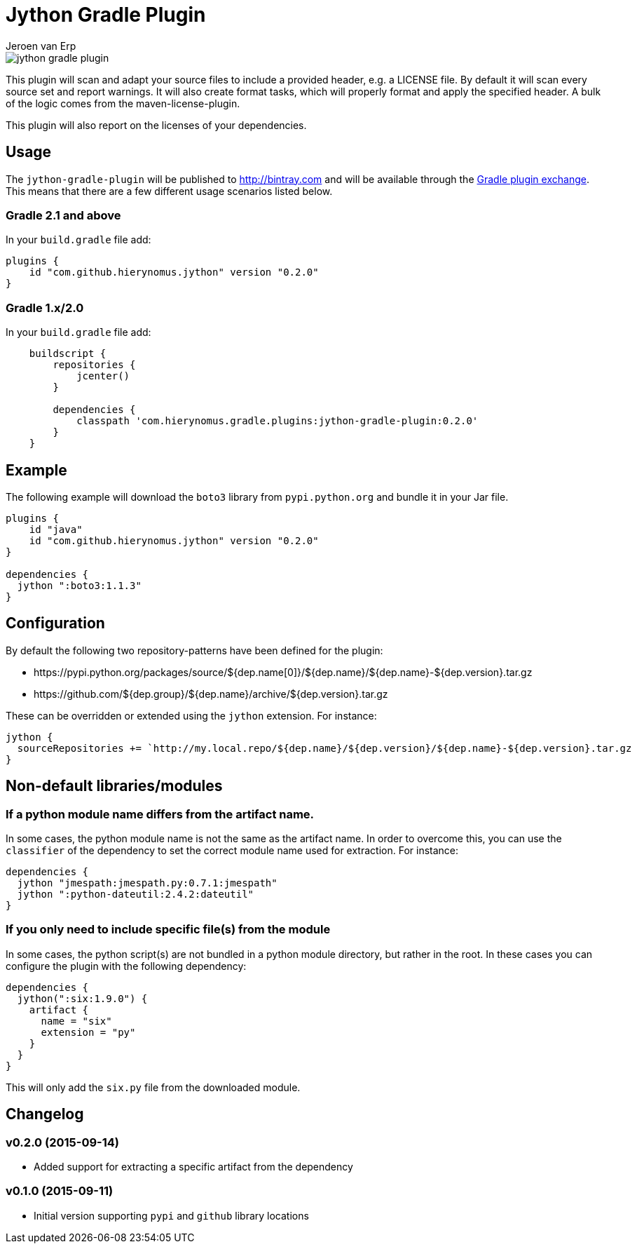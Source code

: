 = Jython Gradle Plugin
Jeroen van Erp
:jython_plugin_version: 0.2.0

image::https://travis-ci.org/hierynomus/jython-gradle-plugin.svg?branch=master[]

This plugin will scan and adapt your source files to include a provided header, e.g. a LICENSE file.  By default it will scan every source set and report warnings. It will also create format tasks, which will properly format and apply the specified header. A bulk of the logic comes from the maven-license-plugin.

This plugin will also report on the licenses of your dependencies.

== Usage
The `jython-gradle-plugin` will be published to http://bintray.com[] and will be available through the http://plugins.gradle.org/[Gradle plugin exchange]. This means that there are a few different usage scenarios listed below.

=== Gradle 2.1 and above
In your `build.gradle` file add:

[source,groovy,subs="verbatim,attributes"]
----
plugins {
    id "com.github.hierynomus.jython" version "{jython_plugin_version}"
}
----

=== Gradle 1.x/2.0
In your `build.gradle` file add:

[source,groovy,subs="verbatim,attributes"]
----
    buildscript {
        repositories {
            jcenter()
        }

        dependencies {
            classpath 'com.hierynomus.gradle.plugins:jython-gradle-plugin:{jython_plugin_version}'
        }
    }
----

== Example
The following example will download the `boto3` library from `pypi.python.org` and bundle it in your Jar file.

[source,groovy,subs="verbatim,attributes"]
----
plugins {
    id "java"
    id "com.github.hierynomus.jython" version "{jython_plugin_version}"
}

dependencies {
  jython ":boto3:1.1.3"
}
----

== Configuration
By default the following two repository-patterns have been defined for the plugin:

- +https://pypi.python.org/packages/source/${dep.name[0]}/${dep.name}/${dep.name}-${dep.version}.tar.gz+
- +https://github.com/${dep.group}/${dep.name}/archive/${dep.version}.tar.gz+

These can be overridden or extended using the `jython` extension. For instance:

[source,groovy,subs="verbatim,attributes"]
----
jython {
  sourceRepositories += `http://my.local.repo/${dep.name}/${dep.version}/${dep.name}-${dep.version}.tar.gz
}
----

== Non-default libraries/modules

=== If a python module name differs from the artifact name.
In some cases, the python module name is not the same as the artifact name. In order to overcome this, you can use the `classifier` of the dependency to set the correct module name used for extraction. For instance:

[source,groovy,subs="verbatim,attributes"]
----
dependencies {
  jython "jmespath:jmespath.py:0.7.1:jmespath"
  jython ":python-dateutil:2.4.2:dateutil"
}
----

=== If you only need to include specific file(s) from the module
In some cases, the python script(s) are not bundled in a python module directory, but rather in the root. In these cases you can configure the plugin with the following dependency:

[source,groovy,subs="verbatim,attributes"]
----
dependencies {
  jython(":six:1.9.0") {
    artifact {
      name = "six"
      extension = "py"
    }
  }
}
----

This will only add the `six.py` file from the downloaded module.

== Changelog

=== v0.2.0 (2015-09-14)
- Added support for extracting a specific artifact from the dependency

=== v0.1.0 (2015-09-11)
- Initial version supporting `pypi` and `github` library locations
